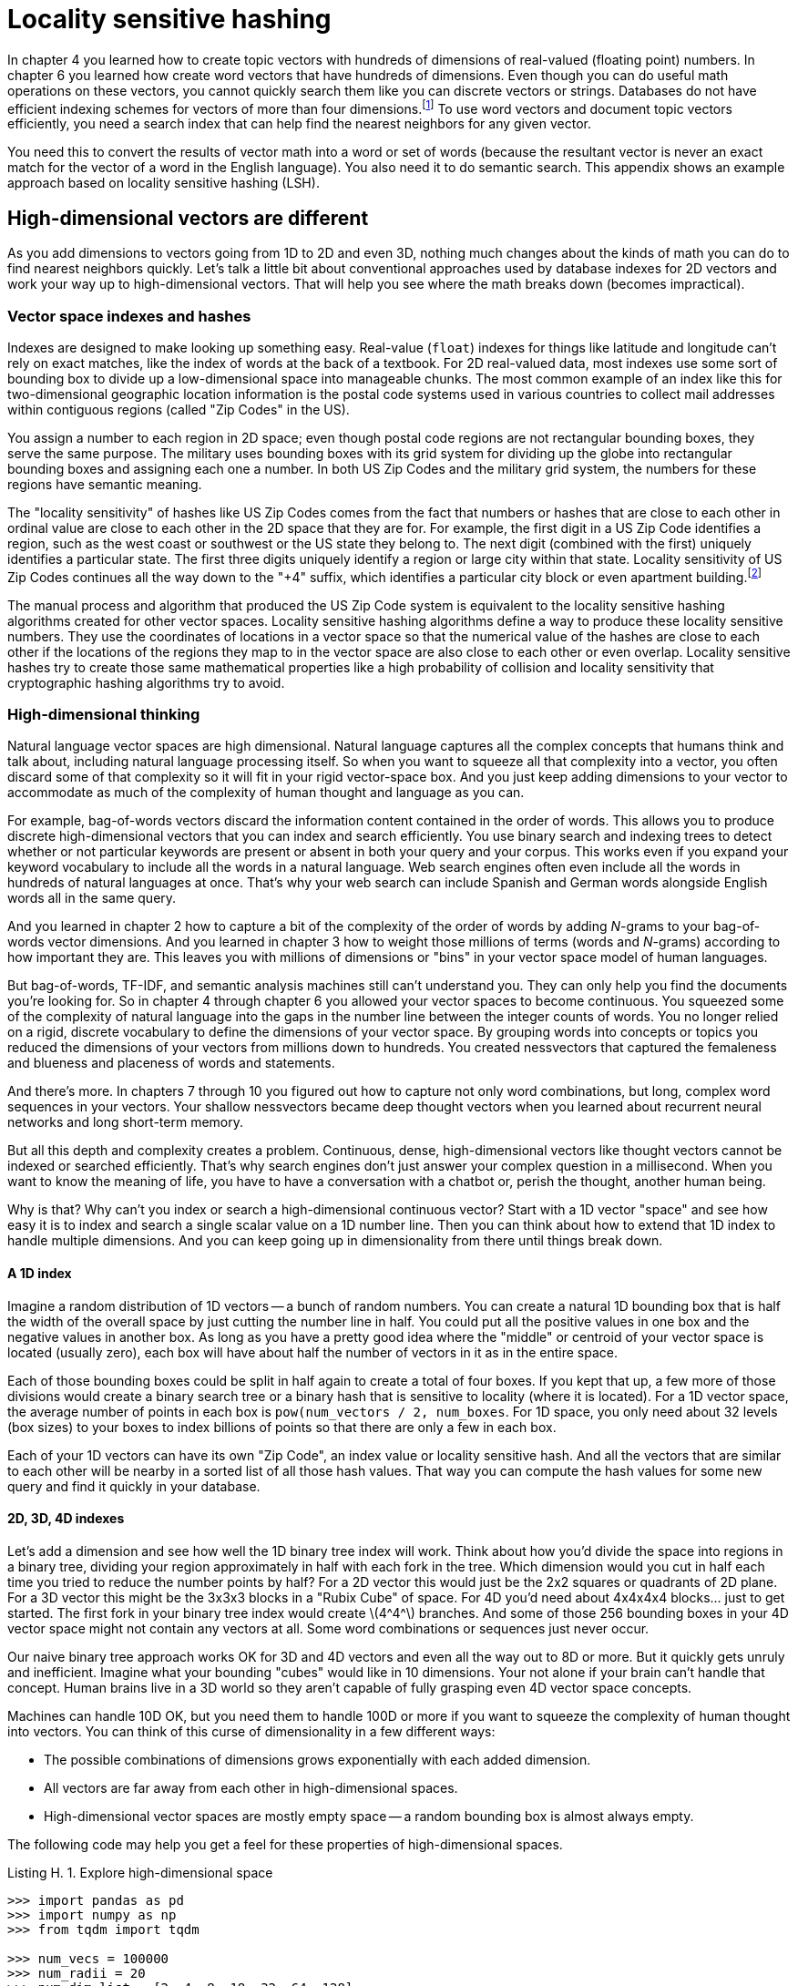 = Locality sensitive hashing
:appendix: H
:chapter: H
:part: BM
:imagesdir: .
:xrefstyle: short
:figure-caption: Figure {chapter}.
:listing-caption: Listing {chapter}.
:table-caption: Table {chapter}.
:stem: latexmath

In chapter 4 you learned how to create topic vectors with hundreds of dimensions of real-valued (floating point) numbers.
In chapter 6 you learned how create word vectors that have hundreds of dimensions.
Even though you can do useful math operations on these vectors, you cannot quickly search them like you can discrete vectors or strings.
Databases do not have efficient indexing schemes for vectors of more than four dimensions.footnote:[Some advanced databases such as PostgreSQL can index higher-dimensional vectors, but efficiency drops quickly with dimensionality.]
To use word vectors and document topic vectors efficiently, you need a search index that can help find the nearest neighbors for any given vector.

You need this to convert the results of vector math into a word or set of words (because the resultant vector is never an exact match for the vector of a word in the English language).
You also need it to do semantic search.
This appendix shows an example approach based on locality sensitive hashing (LSH).

== High-dimensional vectors are different

As you add dimensions to vectors going from 1D to 2D and even 3D, nothing much changes about the kinds of math you can do to find nearest neighbors quickly.
Let's talk a little bit about conventional approaches used by database indexes for 2D vectors and work your way up to high-dimensional vectors.
That will help you see where the math breaks down (becomes impractical).

=== Vector space indexes and hashes

Indexes are designed to make looking up something easy.
Real-value (`float`) indexes for things like latitude and longitude can't rely on exact matches, like the index of words at the back of a textbook.
For 2D real-valued data, most indexes use some sort of bounding box to divide up a low-dimensional space into manageable chunks.
The most common example of an index like this for two-dimensional geographic location information is the postal code systems used in various countries to collect mail addresses within contiguous regions (called "Zip Codes" in the US).

You assign a number to each region in 2D space; even though postal code regions are not rectangular bounding boxes, they serve the same purpose.
The military uses bounding boxes with its grid system for dividing up the globe into rectangular bounding boxes and assigning each one a number.
In both US Zip Codes and the military grid system, the numbers for these regions have semantic meaning.

The "locality sensitivity" of hashes like US Zip Codes comes from the fact that numbers or hashes that are close to each other in ordinal value are close to each other in the 2D space that they are for.
For example, the first digit in a US Zip Code identifies a region, such as the west coast or southwest or the US state they belong to.
The next digit (combined with the first) uniquely identifies a particular state.
The first three digits uniquely identify a region or large city within that state.
Locality sensitivity of US Zip Codes continues all the way down to the "+4" suffix, which identifies a particular city block or even apartment building.footnote:[The Zip Code Wikipedia article contains maps that show this locality sensitivity (https://en.wikipedia.org/wiki/ZIP_Code#Primary_state_prefixes).]

The manual process and algorithm that produced the US Zip Code system is equivalent to the locality sensitive hashing algorithms created for other vector spaces.
Locality sensitive hashing algorithms define a way to produce these locality sensitive numbers. They use the coordinates of locations in a vector space so that the numerical value of the hashes are close to each other if the locations of the regions they map to in the vector space are also close to each other or even overlap.
Locality sensitive hashes try to create those same mathematical properties like a high probability of collision and locality sensitivity that cryptographic hashing algorithms try to avoid.

=== High-dimensional thinking

Natural language vector spaces are high dimensional.
Natural language captures all the complex concepts that humans think and talk about, including natural language processing itself.
So when you want to squeeze all that complexity into a vector, you often discard some of that complexity so it will fit in your rigid vector-space box.
And you just keep adding dimensions to your vector to accommodate as much of the complexity of human thought and language as you can.

For example, bag-of-words vectors discard the information content contained in the order of words.
This allows you to produce discrete high-dimensional vectors that you can index and search efficiently.
You use binary search and indexing trees to detect whether or not particular keywords are present or absent in both your query and your corpus.
This works even if you expand your keyword vocabulary to include all the words in a natural language.
Web search engines often even include all the words in hundreds of natural languages at once.
That's why your web search can include Spanish and German words alongside English words all in the same query.

And you learned in chapter 2 how to capture a bit of the complexity of the order of words by adding _N_-grams to your bag-of-words vector dimensions.
And you learned in chapter 3 how to weight those millions of terms (words and _N_-grams) according to how important they are.
This leaves you with millions of dimensions or "bins" in your vector space model of human languages.

But bag-of-words, TF-IDF, and semantic analysis machines still can't understand you.
They can only help you find the documents you're looking for.
So in chapter 4 through chapter 6 you allowed your vector spaces to become continuous.
You squeezed some of the complexity of natural language into the gaps in the number line between the integer counts of words.
You no longer relied on a rigid, discrete vocabulary to define the dimensions of your vector space.
By grouping words into concepts or topics you reduced the dimensions of your vectors from millions down to hundreds.
You created nessvectors that captured the femaleness and blueness and placeness of words and statements.

And there's more.
In chapters 7 through 10 you figured out how to capture not only word combinations, but long, complex word sequences in your vectors.
Your shallow nessvectors became deep thought vectors when you learned about recurrent neural networks and long short-term memory.

But all this depth and complexity creates a problem.
Continuous, dense, high-dimensional vectors like thought vectors cannot be indexed or searched efficiently.
That's why search engines don't just answer your complex question in a millisecond.
When you want to know the meaning of life, you have to have a conversation with a chatbot or, perish the thought, another human being.

Why is that?
Why can't you index or search a high-dimensional continuous vector?
Start with a 1D vector "space" and see how easy it is to index and search a single scalar value on a 1D number line.
Then you can think about how to extend that 1D index to handle multiple dimensions.
And you can keep going up in dimensionality from there until things break down.

==== A 1D index

Imagine a random distribution of 1D vectors -- a bunch of random numbers.
You can create a natural 1D bounding box that is half the width of the overall space by just cutting the number line in half.
You could put all the positive values in one box and the negative values in another box.
As long as you have a pretty good idea where the "middle" or centroid of your vector space is located (usually zero), each box will have about half the number of vectors in it as in the entire space.

Each of those bounding boxes could be split in half again to create a total of four boxes.
If you kept that up, a few more of those divisions would create a binary search tree or a binary hash that is sensitive to locality (where it is located).
For a 1D vector space, the average number of points in each box is `pow(num_vectors / 2, num_boxes`.
For 1D space, you only need about 32 levels (box sizes) to your boxes to index billions of points so that there are only a few in each box.

Each of your 1D vectors can have its own "Zip Code", an index value or locality sensitive hash.
And all the vectors that are similar to each other will be nearby in a sorted list of all those hash values.
That way you can compute the hash values for some new query and find it quickly in your database.

==== 2D, 3D, 4D indexes

Let's add a dimension and see how well the 1D binary tree index will work.
Think about how you'd divide the space into regions in a binary tree, dividing your region approximately in half with each fork in the tree.
Which dimension would you cut in half each time you tried to reduce the number points by half?
For a 2D vector this would just be the 2x2 squares or quadrants of 2D plane.
For a 3D vector this might be the 3x3x3 blocks in a "Rubix Cube" of space.
For 4D you'd need about 4x4x4x4 blocks... just to get started.
The first fork in your binary tree index would create latexmath:[4^4^] branches.
And some of those 256 bounding boxes in your 4D vector space might not contain any vectors at all.
Some word combinations or sequences just never occur.

Our naive binary tree approach works OK for 3D and 4D vectors and even all the way out to 8D or more.
But it quickly gets unruly and inefficient.
Imagine what your bounding "cubes" would like in 10 dimensions.
Your not alone if your brain can't handle that concept.
Human brains live in a 3D world so they aren't capable of fully grasping even 4D vector space concepts.

Machines can handle 10D OK, but you need them to handle 100D or more if you want to squeeze the complexity of human thought into vectors.
You can think of this curse of dimensionality in a few different ways:

* The possible combinations of dimensions grows exponentially with each added dimension.
* All vectors are far away from each other in high-dimensional spaces.
* High-dimensional vector spaces are mostly empty space -- a random bounding box is almost always empty.

The following code may help you get a feel for these properties of high-dimensional spaces.

.Explore high-dimensional space
[source,python]
----
>>> import pandas as pd
>>> import numpy as np
>>> from tqdm import tqdm

>>> num_vecs = 100000
>>> num_radii = 20
>>> num_dim_list = [2, 4, 8, 18, 32, 64, 128]
>>> radii = np.array(list(range(1, num_radii + 1)))
>>> radii = radii / len(radii)
>>> counts = np.zeros((len(radii), len(num_dims_list)))
>>> rand = np.random.rand

>>> for j, num_dims in enumerate(tqdm(num_dim_list)):
...     x = rand(num_vecs, num_dims)
...     denom = (1. / np.linalg.norm(x, axis=1))  # <1>
...     x *= denom.reshape(-1, 1).dot(np.ones((1, x.shape[1])))
...     for i, r in enumerate(radii):
...         mask = (-r < x) & (x < r)
...         counts[i, j] = (mask.sum(axis=1) == mask.shape[1]).sum()
----
<1> Normalize a table of random row vectors to all have unit length.

You can explore this weird world of high-dimensional spaces in `nlpia/book/examples/ch_app_h.py` on github (http://gitlab.com/tangibleai/nlpia2).
You can see much of the weirdness in the following table showing the density of points in each bounding box as you expand its size bit by bit.

.Boxing up high-dimensional space
[source,python]
----
>>> df = pd.DataFrame(counts, index=radii, columns=num_dim_list) / num_vecs
>>> df = df.round(2)
>>> df[df == 0] = ''
>>> df
       2     4     8     18    32   64    128
0.05
0.10
0.15                                     0.37
0.20                                0.1     1
0.25                                  1     1
0.30                          0.55    1     1
0.35                    0.12  0.98    1     1
0.40                    0.62     1    1     1
0.45              0.03  0.92     1    1     1
0.50               0.2  0.99     1    1     1
0.55        0.01   0.5     1     1    1     1
0.60        0.08  0.75     1     1    1     1
0.65        0.24  0.89     1     1    1     1
0.70        0.45  0.96     1     1    1     1
0.75  0.12  0.64  0.99     1     1    1     1
0.80  0.25  0.78     1     1     1    1     1
0.85  0.38  0.88     1     1     1    1     1
0.90  0.51  0.94     1     1     1    1     1
0.95  0.67  0.98     1     1     1    1     1
1.00     1     1     1     1     1    1     1
----

There is an indexing algorithm called a KD-Tree (https://en.wikipedia.org/wiki/K-d_tree) that attempts to divide up high-dimensional spaces as efficiently as possible to minimize empty bounding boxes.
But even these approaches break down at dozens or hundreds of dimensions as the curse of dimensionality kicks in.
Unlike 2D and 3D vectors, it's not possible to truly "index" or "hash" high-dimensional word and thought vectors in a way that allows you to retrieve the closest matches quickly.
You have to just calculate the distance to a lot of guesses for the nearest neighbors until you find a few that are close.
Or you have to check them all, if you want to be sure you didn't miss any.

== High-dimensional indexing

In high-dimensional space, conventional indexes that rely on bounding boxes fail.
Eventually, even locality sensitive hashing fails.
But let's first experiment with locality sensitive hashing to show its limitations.
Then you will learn how to get around those limitations by giving up on the idea of a perfect index.
You will create an approximate index after an experiment with locality sensitive hashing.

=== Locality sensitive hashing

In figure H.1, we constructed 400,000 completely random vectors, each with 200 dimensions (typical for topic vectors for a large corpus).
And we indexed them with the Python LSHash package (`pip install lshash3`).
Now imagine that you have a search engine that wants to find all the topic vectors that are close to a "query" topic vector.
How many will be gathered up by the locality sensitive hash?
And for what number of dimensions for the topic vectors do your search results cease to make much sense at all?

.Semantic search with LSHash
image::../images/ch04/lshash-semantic-search.png[Semantic Search with LSHash,align="center",width=500,link="../images/ch04/lshash-semantic-search.png"]

You can't get many search results correct once the number of dimensions gets significantly above 10 or so.
If you'd like to play with this yourself, or try your hand at building a better LSH algorithm, the code for running experiments like this is available in the `nlpia` package.
And the `lshash3` package is open source, with only about 100 lines of code at the heart of it.

=== Approximate nearest neighbors

Approximate nearest neighbor search is the latest answer to the high-dimensional vector space problem.
The approximate hashes are similar to locality sensitive hashes and KD-trees, but they rely on something that is more like a random forest algorithm.
They are stochastic (random) approaches to splitting your vector space into smaller and smaller chunks of space.

The state of the art for finding the closest matches for high-dimensional vectors is Facebook's FAISS package and Spotify's Annoy package.
Because Annoy is so easy to install and use, that's what we chose to use for your chatbot.
In addition to it being the workhorse for finding matches among vectors representing song metadata for music fans, Dark Horse Comics has also used `annoy` to suggest comic books efficiently.
We mentioned these tools in chapter 13.

== "Like" prediction

Figure H.2 is what a collection of tweets looks like in hyperspace. These are the 2D shadows of 100D tweet topic vectors (points) from latent semantic analysis of those tweets. The green marks represent tweets that were liked at least once; the red marks are for tweets that received zero likes.

.Scatter matrix of four topics for tweets
image::../images/ch04/scattermatrix-tweet-lsa-4of100-topics-nofav-red-favorited-green.png[Scatter Matrix of 4 topics for Tweets,width=90%,align="center",link="../images/ch04/scattermatrix-tweet-lsa-4of100-topics-nofav-red-favorited-green.png"]

An LDA model fit to these topic vectors will succeed 80% of the time.
However, like your SMS dataset, your tweet dataset is also very imbalanced.
So predicting the likability of new tweets using this model is not likely to be very accurate.
You should probably only use LSA, LDA, and LDiA language models for classification problems where variance maximization (class separability) is helpful:

* Semantic search
* Sentiment analysis
* Spam detection

For more subtle discrimination between texts that rely on generalizing from similarities in semantic content you will want the most sophisticated NLP tools in your toolbox. Use LSTM deep learning models and t-SNE dimension reduction techniques to solve difficult problems such as:

* Human reaction prediction (tweet likability)
* Machine translation
* Natural language generation
